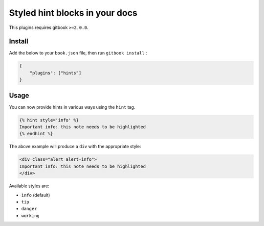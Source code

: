Styled hint blocks in your docs
===============================

This plugins requires gitbook ``>=2.0.0``.

Install
~~~~~~~

Add the below to your ``book.json`` file, then run ``gitbook install`` :

.. code:: json

    {
        "plugins": ["hints"]
    }

Usage
~~~~~

You can now provide hints in various ways using the ``hint`` tag.

.. code:: markdown

    {% hint style='info' %}
    Important info: this note needs to be highlighted
    {% endhint %}

The above example will produce a ``div`` with the appropriate style:

.. code:: html

    <div class="alert alert-info">
    Important info: this note needs to be highlighted
    </div>

Available styles are:

-  ``info`` (default)
-  ``tip``
-  ``danger``
-  ``working``

